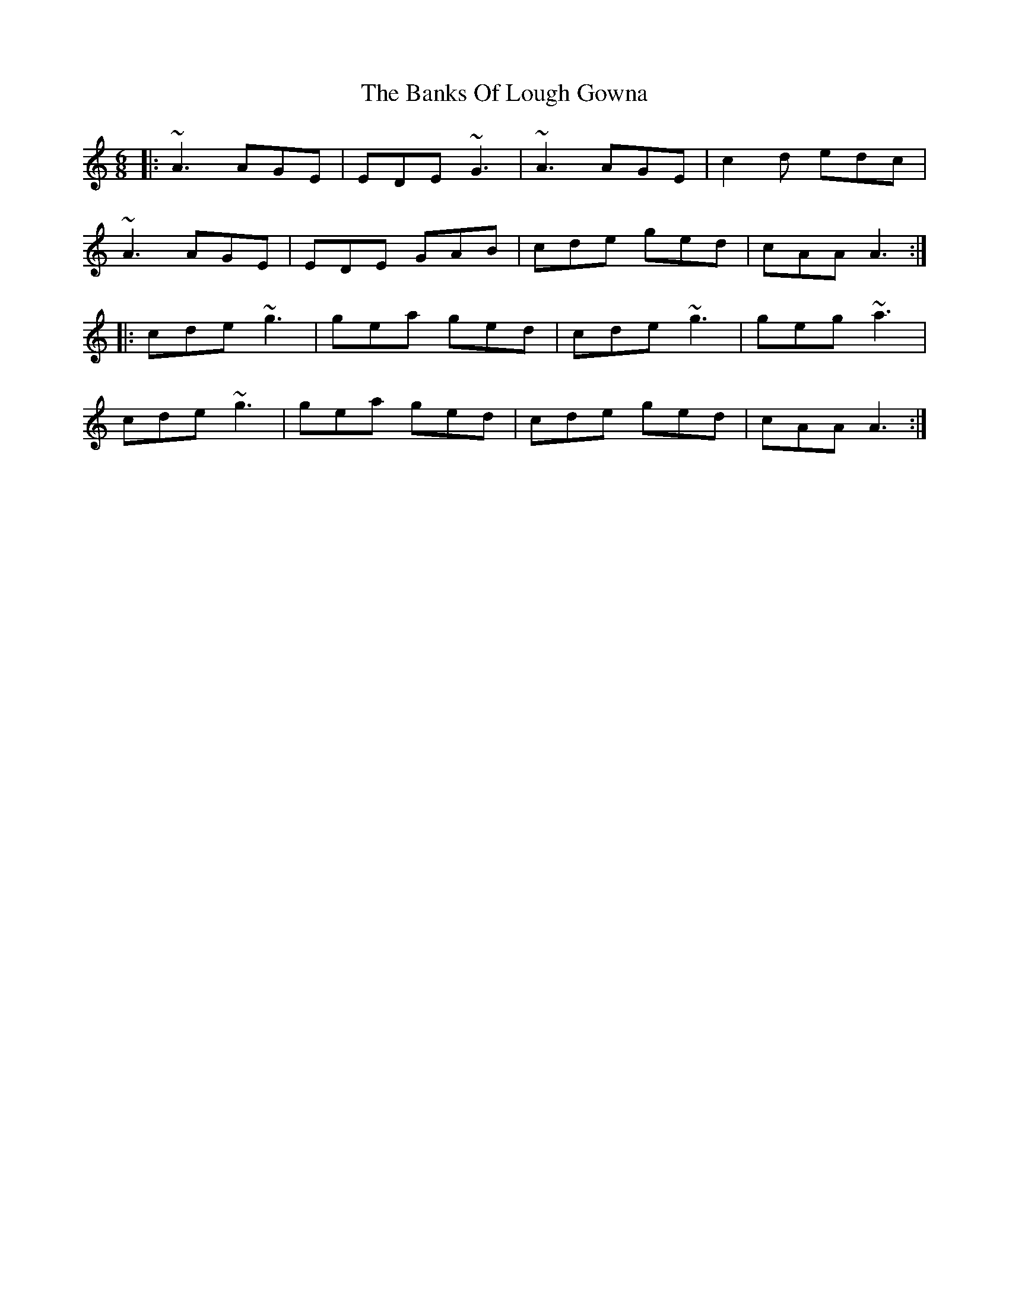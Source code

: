 X: 2702
T: Banks Of Lough Gowna, The
R: jig
M: 6/8
K: Aminor
|:~A3 AGE|EDE ~G3|~A3 AGE|c2d edc|
~A3 AGE|EDE GAB|cde ged|cAA A3:|
|:cde ~g3|gea ged|cde ~g3|geg ~a3|
cde ~g3|gea ged|cde ged|cAA A3:|

